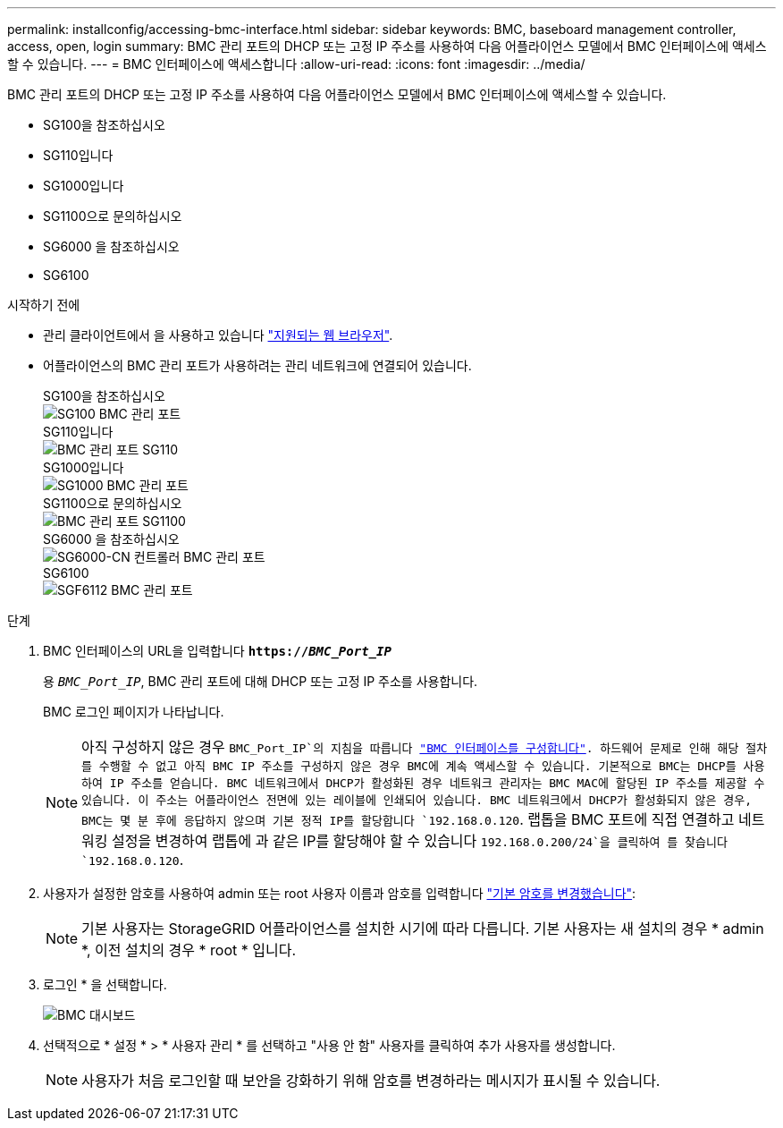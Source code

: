 ---
permalink: installconfig/accessing-bmc-interface.html 
sidebar: sidebar 
keywords: BMC, baseboard management controller, access, open, login 
summary: BMC 관리 포트의 DHCP 또는 고정 IP 주소를 사용하여 다음 어플라이언스 모델에서 BMC 인터페이스에 액세스할 수 있습니다.  
---
= BMC 인터페이스에 액세스합니다
:allow-uri-read: 
:icons: font
:imagesdir: ../media/


[role="lead"]
BMC 관리 포트의 DHCP 또는 고정 IP 주소를 사용하여 다음 어플라이언스 모델에서 BMC 인터페이스에 액세스할 수 있습니다.

* SG100을 참조하십시오
* SG110입니다
* SG1000입니다
* SG1100으로 문의하십시오
* SG6000 을 참조하십시오
* SG6100


.시작하기 전에
* 관리 클라이언트에서 을 사용하고 있습니다 https://docs.netapp.com/us-en/storagegrid-118/admin/web-browser-requirements.html["지원되는 웹 브라우저"^].
* 어플라이언스의 BMC 관리 포트가 사용하려는 관리 네트워크에 연결되어 있습니다.
+
[role="tabbed-block"]
====
.SG100을 참조하십시오
--
image::../media/sg100_bmc_management_port.png[SG100 BMC 관리 포트]

--
.SG110입니다
--
image::../media/sgf6112_cn_bmc_management_port.png[BMC 관리 포트 SG110]

--
.SG1000입니다
--
image::../media/sg1000_bmc_management_port.png[SG1000 BMC 관리 포트]

--
.SG1100으로 문의하십시오
--
image::../media/sg1100_bmc_management_port.png[BMC 관리 포트 SG1100]

--
.SG6000 을 참조하십시오
--
image::../media/sg6000_cn_bmc_management_port.gif[SG6000-CN 컨트롤러 BMC 관리 포트]

--
.SG6100
--
image::../media/sgf6112_cn_bmc_management_port.png[SGF6112 BMC 관리 포트]

--
====


.단계
. BMC 인터페이스의 URL을 입력합니다
`*https://_BMC_Port_IP_*`
+
용 `_BMC_Port_IP_`, BMC 관리 포트에 대해 DHCP 또는 고정 IP 주소를 사용합니다.

+
BMC 로그인 페이지가 나타납니다.

+

NOTE: 아직 구성하지 않은 경우 `BMC_Port_IP`의 지침을 따릅니다 link:configuring-bmc-interface.html["BMC 인터페이스를 구성합니다"].  하드웨어 문제로 인해 해당 절차를 수행할 수 없고 아직 BMC IP 주소를 구성하지 않은 경우 BMC에 계속 액세스할 수 있습니다. 기본적으로 BMC는 DHCP를 사용하여 IP 주소를 얻습니다. BMC 네트워크에서 DHCP가 활성화된 경우 네트워크 관리자는 BMC MAC에 할당된 IP 주소를 제공할 수 있습니다. 이 주소는 어플라이언스 전면에 있는 레이블에 인쇄되어 있습니다. BMC 네트워크에서 DHCP가 활성화되지 않은 경우, BMC는 몇 분 후에 응답하지 않으며 기본 정적 IP를 할당합니다 `192.168.0.120`. 랩톱을 BMC 포트에 직접 연결하고 네트워킹 설정을 변경하여 랩톱에 과 같은 IP를 할당해야 할 수 있습니다 `192.168.0.200/24`을 클릭하여 를 찾습니다 `192.168.0.120`.

. 사용자가 설정한 암호를 사용하여 admin 또는 root 사용자 이름과 암호를 입력합니다 link:changing-root-password-for-bmc-interface.html["기본 암호를 변경했습니다"]:
+

NOTE: 기본 사용자는 StorageGRID 어플라이언스를 설치한 시기에 따라 다릅니다. 기본 사용자는 새 설치의 경우 * admin *, 이전 설치의 경우 * root * 입니다.

. 로그인 * 을 선택합니다.
+
image::../media/bmc_dashboard.gif[BMC 대시보드]

. 선택적으로 * 설정 * > * 사용자 관리 * 를 선택하고 "사용 안 함" 사용자를 클릭하여 추가 사용자를 생성합니다.
+

NOTE: 사용자가 처음 로그인할 때 보안을 강화하기 위해 암호를 변경하라는 메시지가 표시될 수 있습니다.


